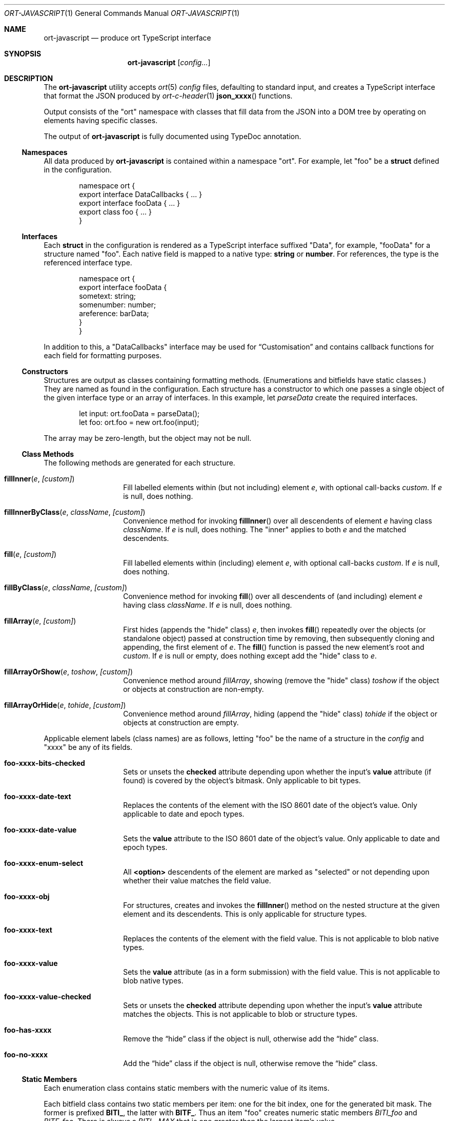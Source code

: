 .\"	$OpenBSD$
.\"
.\" Copyright (c) 2017--2020 Kristaps Dzonsons <kristaps@bsd.lv>
.\"
.\" Permission to use, copy, modify, and distribute this software for any
.\" purpose with or without fee is hereby granted, provided that the above
.\" copyright notice and this permission notice appear in all copies.
.\"
.\" THE SOFTWARE IS PROVIDED "AS IS" AND THE AUTHOR DISCLAIMS ALL WARRANTIES
.\" WITH REGARD TO THIS SOFTWARE INCLUDING ALL IMPLIED WARRANTIES OF
.\" MERCHANTABILITY AND FITNESS. IN NO EVENT SHALL THE AUTHOR BE LIABLE FOR
.\" ANY SPECIAL, DIRECT, INDIRECT, OR CONSEQUENTIAL DAMAGES OR ANY DAMAGES
.\" WHATSOEVER RESULTING FROM LOSS OF USE, DATA OR PROFITS, WHETHER IN AN
.\" ACTION OF CONTRACT, NEGLIGENCE OR OTHER TORTIOUS ACTION, ARISING OUT OF
.\" OR IN CONNECTION WITH THE USE OR PERFORMANCE OF THIS SOFTWARE.
.\"
.Dd $Mdocdate$
.Dt ORT-JAVASCRIPT 1
.Os
.Sh NAME
.Nm ort-javascript
.Nd produce ort TypeScript interface
.Sh SYNOPSIS
.Nm ort-javascript
.Op Ar config...
.Sh DESCRIPTION
The
.Nm
utility accepts
.Xr ort 5
.Ar config
files, defaulting to standard input,
and creates a TypeScript interface that format the JSON produced by
.Xr ort-c-header 1
.Fn json_xxxx
functions.
.Pp
Output consists of the
.Qq ort
namespace with classes that fill data from the JSON into a DOM tree by
operating on elements having specific classes.
.Pp
The output of
.Nm
is fully documented using TypeDoc annotation.
.Ss Namespaces
All data produced by
.Nm
is contained within a namespace
.Qq ort .
For example, let
.Qq foo
be a
.Cm struct
defined in the configuration.
.Bd -literal -offset indent
namespace ort {
  export interface DataCallbacks { ... }
  export interface fooData { ... }
  export class foo { ... }
}
.Ed
.Ss Interfaces
Each
.Cm struct
in the configuration is rendered as a TypeScript interface suffixed
.Qq Data ,
for example,
.Qq fooData
for a structure named
.Qq foo .
Each native field is mapped to a native type:
.Cm string
or
.Cm number .
For references, the type is the referenced interface type.
.Bd -literal -offset indent
namespace ort {
  export interface fooData {
    sometext: string;
    somenumber: number;
    areference: barData;
  }
}
.Ed
.Pp
In addition to this, a
.Qq DataCallbacks
interface may be used for
.Sx Customisation
and contains callback functions for each field for formatting purposes.
.Ss Constructors
Structures are output as classes containing formatting methods.
(Enumerations and bitfields have static classes.)
They are named as found in the configuration.
Each structure has a constructor to which one passes a single object of
the given interface type or an array of interfaces.
In this example, let
.Fa parseData
create the required interfaces.
.Bd -literal -offset indent
let input: ort.fooData = parseData();
let foo: ort.foo = new ort.foo(input);
.Ed
.Pp
The array may be zero-length, but the object may not be
.Dv null .
.Ss Class Methods
The following methods are generated for each structure.
.Bl -tag -width Ds -offset indent
.It Fn fillInner "e" "[custom]"
Fill labelled elements within (but not including) element
.Fa e ,
with optional call-backs
.Fa custom .
If
.Fa e
is
.Dv null ,
does nothing.
.It Fn fillInnerByClass "e" "className" "[custom]"
Convenience method for invoking
.Fn fillInner
over all descendents of element
.Fa e
having class
.Fa className .
If
.Fa e
is
.Dv null ,
does nothing.
The
.Qq inner
applies to both
.Fa e
and the matched descendents.
.It Fn fill "e" "[custom]"
Fill labelled elements within (including) element
.Fa e ,
with optional call-backs
.Fa custom .
If
.Fa e
is
.Dv null ,
does nothing.
.It Fn fillByClass "e" "className" "[custom]"
Convenience method for invoking
.Fn fill
over all descendents of (and including) element
.Fa e
having class
.Fa className .
If
.Fa e
is
.Dv null ,
does nothing.
.It Fn fillArray "e" "[custom]"
First hides (appends the
.Qq hide
class)
.Fa e ,
then invokes
.Fn fill
repeatedly over the objects (or standalone object) passed at
construction time by removing, then subsequently cloning and appending,
the first element of
.Fa e .
The
.Fn fill
function is passed the new element's root and
.Fa custom .
If
.Fa e
is
.Dv null
or empty, does nothing except add the
.Qq hide
class to
.Fa e .
.It Fn fillArrayOrShow "e" "toshow" "[custom]"
Convenience method around
.Fa fillArray ,
showing (remove the
.Qq hide
class)
.Fa toshow
if the object or objects at construction are non-empty.
.It Fn fillArrayOrHide "e" "tohide" "[custom]"
Convenience method around
.Fa fillArray ,
hiding (append the
.Qq hide
class)
.Fa tohide
if the object or objects at construction are empty.
.El
.Pp
Applicable element labels (class names) are as follows, letting
.Qq foo
be the name of a structure in the
.Ar config
and
.Qq xxxx
be any of its fields.
.Bl -tag -width Ds -offset indent
.It Li foo-xxxx-bits-checked
Sets or unsets the
.Li checked
attribute depending upon whether the input's
.Li value
attribute (if found) is covered by the object's bitmask.
Only applicable to bit types.
.It Li foo-xxxx-date-text
Replaces the contents of the element with the ISO 8601 date of the
object's value.
Only applicable to date and epoch types.
.It Li foo-xxxx-date-value
Sets the
.Li value
attribute to the ISO 8601 date of the object's value.
Only applicable to date and epoch types.
.It Li foo-xxxx-enum-select
All
.Li <option>
descendents of the element are marked as
.Qq selected
or not depending upon whether their value matches the field value.
.It Li foo-xxxx-obj
For structures, creates and invokes the
.Fn fillInner
method on the nested structure at the given element and its descendents.
This is only applicable for structure types.
.It Li foo-xxxx-text
Replaces the contents of the element with the field value.
This is not applicable to blob native types.
.It Li foo-xxxx-value
Sets the
.Li value
attribute (as in a form submission) with the field value.
This is not applicable to blob native types.
.It Li foo-xxxx-value-checked
Sets or unsets the
.Li checked
attribute depending upon whether the input's
.Li value
attribute matches the objects.
This is not applicable to blob or structure types.
.It Li foo-has-xxxx
Remove the
.Dq hide
class if the object is null, otherwise add the
.Dq hide
class.
.It Li foo-no-xxxx
Add the
.Dq hide
class if the object is null, otherwise remove the
.Dq hide
class.
.El
.Ss Static Members
Each enumeration class contains static members with the numeric value of
its items.
.Pp
Each bitfield class contains two static members per item: one for the
bit index, one for the generated bit mask.
The former is prefixed
.Li BITI_ ,
the latter with
.Li BITF_ .
Thus an item
.Qq foo
creates numeric static members
.Va BITI_foo
and
.Va BITF_foo .
There is always a
.Va BITI__MAX
that is one greater than the largest item's value.
.Ss Static Methods
Each enumeration corresponds to a class with field values and formatting
static methods.
These take advantage of the
.Cm jslabel
enumeration label described in
.Xr ort 5 .
.Bl -tag -width Ds -offset indent
.It Fn format "e" "name" "value"
Fills in all elements (not inclusive) descending from
.Fa e
having class
.Fa name Ns "-label"
with the configuration label corresponding to the enumeration value
.Fa value .
If
.Fa name
is
.Dv null ,
the element itself has its contents filled in.
It
.Fa value
is
.Dv null
or not a valid enumeration value, the empty string is filled in.
.El
.Pp
If a language is specified in the root of the HTML or XML document with
the
.Qq lang
attribute, it is first matched a label for that language.
If there is no language, or none for that label, the default label is
used.
If there is no default label, an empty string is used instead.
.Pp
Bit-fields behave similarly and have the same member.
.Bl -tag -width Ds -offset indent
.It Fn format "e" "name" "value"
Fills in all elements (not inclusive) descending from
.Fa e
having class
.Fa name Ns "-label"
with all configuration labels with corresponding bits set in
.Fa value .
If
.Fa name
is
.Dv null ,
the element itself has its contents filled in.
It
.Fa value
is
.Dv null ,
the
.Qq ort-null
class is added and the
.Cm isnull
label is used.
If not specified, an empty string is used.
If
.Fa value
is zero, the
.Qq ort-unset
class is added and the
.Cm isunset
label is used.
If not specified, an empty string is used.
.El
.Ss Customisation
All functions accept an optional argument for providing custom per-field
or per-structure callbacks.
Keys in the object must consist of the structure name, followed by a
dash, followed by the field name.
For example, assuming a structure
.Dq client
with a field
.Dq dob
consisting of a UNIX epoch:
.Bd -literal -offset indent
const custom: DataCallbacks = { 'client-dob': formatDate };
new ort.client(obj).fillInner(document.body, custom);
.Ed
.Pp
And letting a formatting function be:
.Bd -literal -offset indent
function formatDate(e: HTMLElement,
  name: string, v: number|null): void {
    /* Do something... */
}
.Ed
.Pp
The same can be applied to structures instead of to fields within
structures.
The keys for these are simply the structure name.
.Bd -literal -offset indent
const custom: DataCallbacks = { 'client': formatClient };
new ort.client(obj).fillInner(document.body, custom);
.Ed
.Pp
The callback will then be provided the full client object.
.Pp
In either case, the value for the custom key may also be an array of
functions just as above.
Each will be invoked in the order given, in the same way.
.Bd -literal -offset indent
const custom: DataCallbacks = {
    'client': [ format1, format2 ]
};
.Ed
.Pp
The callback function (or functions) will be invoked regardless of
whether the value has been set.
In the event of an unset field value, the function is passed
.Dv null .
.Pp
For example, to fill in the label of an enumeration
.Li enum someenum
on a field named
.Li val ,
provide a custom callback.
.Bd -literal -offset indent
let e: HTMLElement|null = document.getElementById('foo');
readonly obj: fooData = <fooData>JSON.parse(response);
const custom: DataCallbacks = {
    'foo-val': ort.someenum.format
};
if (e !== null)
    new ort.foo(obj).fill(e, custom);
.Ed
.\" The following requests should be uncommented and used where appropriate.
.\" .Sh CONTEXT
.\" For section 9 functions only.
.\" .Sh RETURN VALUES
.\" For sections 2, 3, and 9 function return values only.
.\" .Sh ENVIRONMENT
.\" For sections 1, 6, 7, and 8 only.
.\" .Sh FILES
.Sh EXIT STATUS
.Ex -std
.Sh EXAMPLES
Start with a means to contact a CGI script producing JSON data formatted
by the
.Fn json_xxxx
family of
.Xr ort-c-header 1 .
This does not do any error checking.
.Bd -literal -offset indent
function init(): void
{
  let xmh: XMLHttpRequest = new XMLHttpRequest();
  xmh.onreadystatechange = function(){
    let v: string = xmh.responseText;
    if (xmh.readyState === 4 && xmh.status === 200)
        success(v);
  };
  xmh.open('GET', 'https://your-cgi-script, true);
  xmh.send(new FormData(form));
}
.Ed
.Pp
Now define
.Fn success
to parse the JSON response content using the classes and methods defined
in the output of
.Nm .
.Bd -literal -offset indent
function success(resp: string): void
{
    let obj: ort.fooData =
        <ort.fooData>JSON.parse(resp);
    new ort.foo(obj).fill(document.getElementById('place'));
}
.Ed
.Pp
Lastly, use the following abbreviated HTML in which to display the
contents of these objects.
Let
.Pa driver.js
consist of the AJAX snippet and formatter and
.Pa foo.s
be the output of
.Nm .
.Bd -literal -offset indent
<!DOCTYPE html>
<html lang="en">
    <head>
      <title>Example</title>
      <script src="foo.js"></script>
      <script src="driver.js"></script>
    </head>
    <body>
        <div id="place">
            <span class="foo-xxxx-text>
                Replaced by the "text" field.
            </span>
        </div>
    </body>
</html>
.Ed
.Pp
Finally, to drive the script, cause
.Fn init
to be invoked when the page has loaded.
This may be in
.Pa driver.js
or directly in the document header.
.Bd -literal -offset indent
window.addEventListener('load', init);
.Ed
.\" .Sh DIAGNOSTICS
.\" For sections 1, 4, 6, 7, 8, and 9 printf/stderr messages only.
.\" .Sh ERRORS
.\" For sections 2, 3, 4, and 9 errno settings only.
.Sh SEE ALSO
.Xr ort-c-header 1 ,
.Xr ort-c-source 1 ,
.Xr ort 5
.\" .Sh STANDARDS
.\" .Sh HISTORY
.\" .Sh AUTHORS
.\" .Sh CAVEATS
.Sh BUGS
This most significant issue with JavaScript and
.Nm
is that of JSON/JavaScript incompatibility.
In
.Nm ,
as exported in JSON, all integers are signed and 64 bits.
JavaScript (and of course TypeScript) encode integers as double
precision floats, which leave than 64 bits of precision.
Therefore, it's very possible to transmit valid numbers and have them be
truncated by JavaScript interpreters.
.Pp
There is as yet no simple way to protect against this.
While some aspects (like enumeration values) may be limited to 32 bits,
raw data emitted by the system is prone to truncation.
